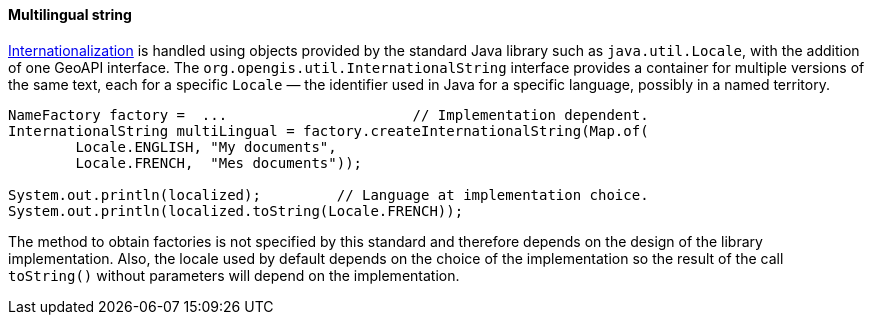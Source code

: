 [[InternationalString]]
==== Multilingual string

<<internationalization,Internationalization>> is handled using objects provided by the standard Java library
such as `java​.util​.Locale`, with the addition of one GeoAPI interface.
The `org​.opengis​.util​.InternationalString` interface provides a container for multiple versions of the same text,
each for a specific `Locale` — the identifier used in Java for a specific language, possibly in a named territory.

[source,java]
----
NameFactory factory =  ...                      // Implementation dependent.
InternationalString multiLingual = factory.createInternationalString(Map.of(
        Locale.ENGLISH, "My documents",
        Locale.FRENCH,  "Mes documents"));

System.out.println(localized);         // Language at implementation choice.
System.out.println(localized.toString(Locale.FRENCH));
----

The method to obtain factories is not specified by this standard and therefore depends on the design of the library implementation.
Also, the locale used by default depends on the choice of the implementation so the result of the call `toString()`
without parameters will depend on the implementation.

